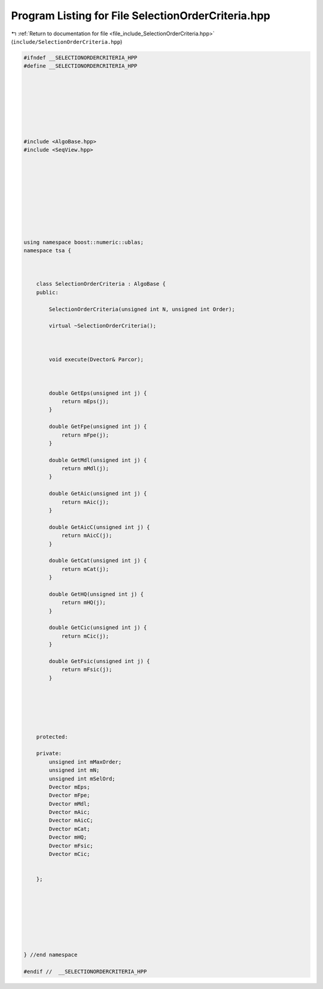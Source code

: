 
.. _program_listing_file_include_SelectionOrderCriteria.hpp:

Program Listing for File SelectionOrderCriteria.hpp
===================================================

|exhale_lsh| :ref:`Return to documentation for file <file_include_SelectionOrderCriteria.hpp>` (``include/SelectionOrderCriteria.hpp``)

.. |exhale_lsh| unicode:: U+021B0 .. UPWARDS ARROW WITH TIP LEFTWARDS

.. code-block:: none

   #ifndef __SELECTIONORDERCRITERIA_HPP
   #define __SELECTIONORDERCRITERIA_HPP
   
   
   
   
   
   
   
   
   #include <AlgoBase.hpp>
   #include <SeqView.hpp>
   
   
   
   
   
   
   
   
   
   
   using namespace boost::numeric::ublas;
   namespace tsa {
   
   
   
       class SelectionOrderCriteria : AlgoBase {
       public:
   
           SelectionOrderCriteria(unsigned int N, unsigned int Order);
   
           virtual ~SelectionOrderCriteria();
   
   
   
           void execute(Dvector& Parcor);
   
   
   
           double GetEps(unsigned int j) {
               return mEps(j);
           }
   
           double GetFpe(unsigned int j) {
               return mFpe(j);
           }
   
           double GetMdl(unsigned int j) {
               return mMdl(j);
           }
   
           double GetAic(unsigned int j) {
               return mAic(j);
           }
   
           double GetAicC(unsigned int j) {
               return mAicC(j);
           }
   
           double GetCat(unsigned int j) {
               return mCat(j);
           }
   
           double GetHQ(unsigned int j) {
               return mHQ(j);
           }
   
           double GetCic(unsigned int j) {
               return mCic(j);
           }
   
           double GetFsic(unsigned int j) {
               return mFsic(j);
           }
   
   
   
   
   
   
       protected:
   
       private:
           unsigned int mMaxOrder;
           unsigned int mN;
           unsigned int mSelOrd;
           Dvector mEps;
           Dvector mFpe;
           Dvector mMdl;
           Dvector mAic;
           Dvector mAicC;
           Dvector mCat;
           Dvector mHQ;
           Dvector mFsic;
           Dvector mCic;
   
   
       };
   
   
   
   
   
   
   
   
   } //end namespace
   
   #endif //  __SELECTIONORDERCRITERIA_HPP
